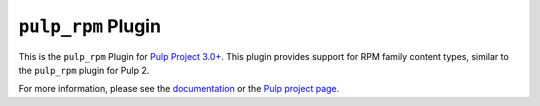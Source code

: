 ``pulp_rpm`` Plugin
===================

This is the ``pulp_rpm`` Plugin for `Pulp Project
3.0+ <https://pypi.python.org/pypi/pulpcore/>`__. This plugin provides support for RPM family
content types, similar to the ``pulp_rpm`` plugin for Pulp 2.

For more information, please see the `documentation
<http://pulp-rpm.readthedocs.io/en/3.0/>`_ or the `Pulp project page
<https://pulpproject.org>`_.